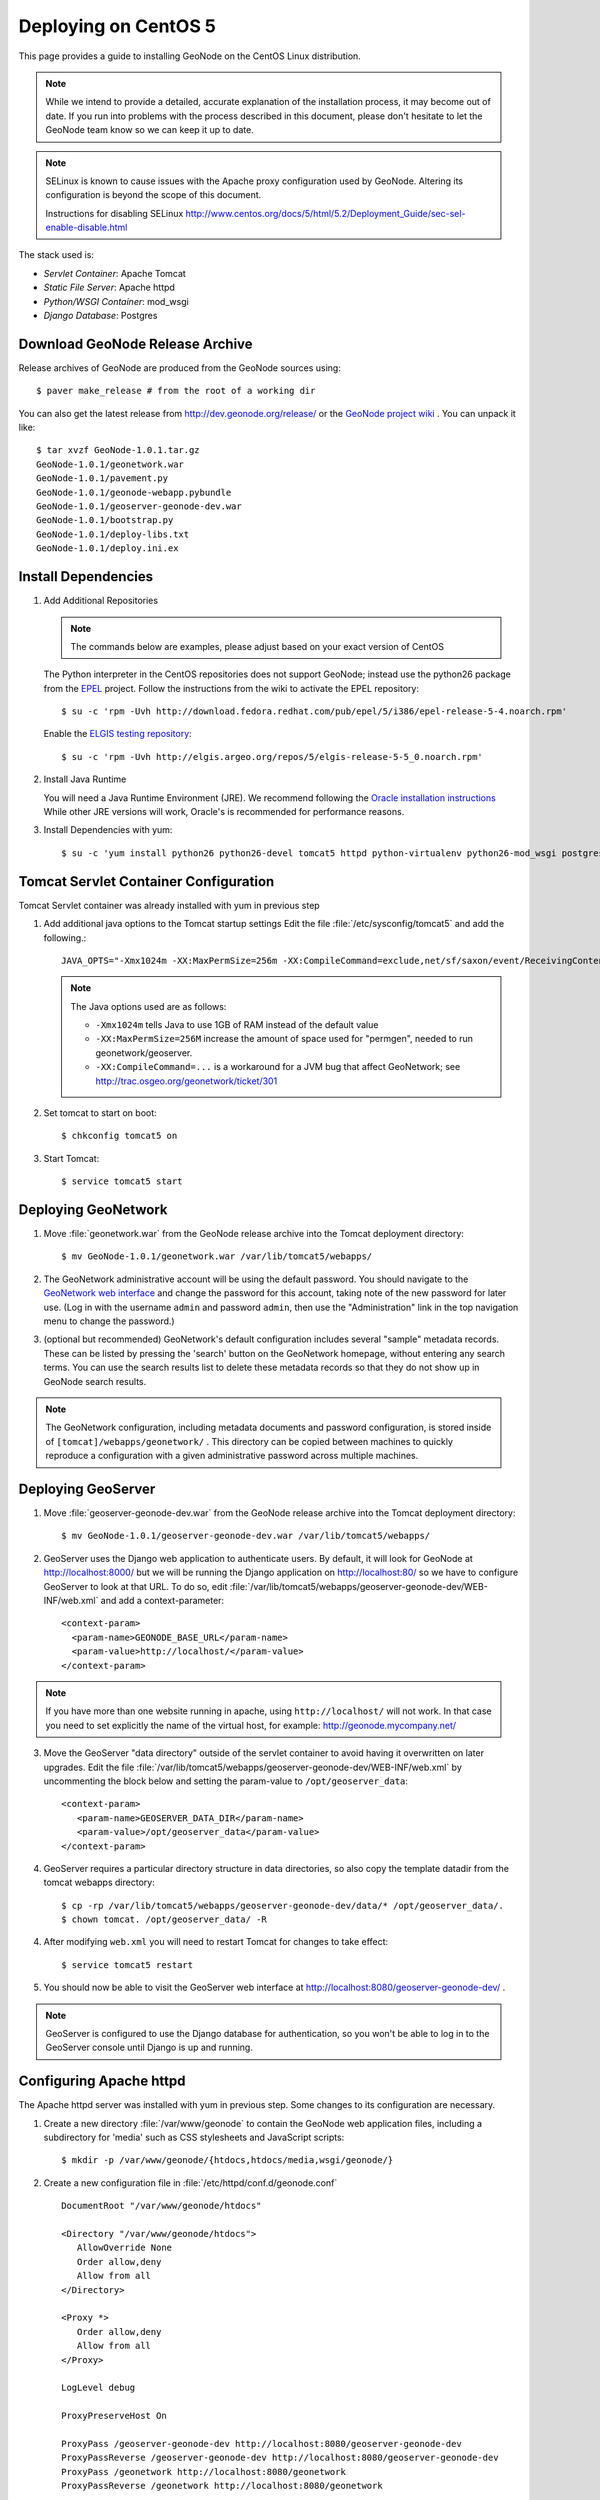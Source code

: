 Deploying on CentOS 5
=====================

This page provides a guide to installing GeoNode on the CentOS Linux
distribution.  

.. note:: 

    While we intend to provide a detailed, accurate explanation of the
    installation process, it may become out of date.  If you run into problems
    with the process described in this document, please don't hesitate to let
    the GeoNode team know so we can keep it up to date.

.. note::

    SELinux is known to cause issues with the Apache proxy configuration used by GeoNode. Altering its configuration is beyond the scope of this document.
    
    Instructions for disabling SELinux http://www.centos.org/docs/5/html/5.2/Deployment_Guide/sec-sel-enable-disable.html

The stack used is:

* *Servlet Container*: Apache Tomcat

* *Static File Server*: Apache httpd

* *Python/WSGI Container*: mod_wsgi

* *Django Database*: Postgres 

Download GeoNode Release Archive
--------------------------------
Release archives of GeoNode are produced from the GeoNode sources using::

  $ paver make_release # from the root of a working dir

You can also get the latest release from http://dev.geonode.org/release/ or 
the `GeoNode project wiki <http://dev.geonode.org/trac/>`_ .  
You can unpack it like::

  $ tar xvzf GeoNode-1.0.1.tar.gz
  GeoNode-1.0.1/geonetwork.war
  GeoNode-1.0.1/pavement.py
  GeoNode-1.0.1/geonode-webapp.pybundle
  GeoNode-1.0.1/geoserver-geonode-dev.war
  GeoNode-1.0.1/bootstrap.py
  GeoNode-1.0.1/deploy-libs.txt
  GeoNode-1.0.1/deploy.ini.ex

Install Dependencies
--------------------

1. Add Additional Repositories

   .. note::

    The commands below are examples, please adjust based on your exact version of CentOS

   The Python interpreter in the CentOS repositories does not support GeoNode;
   instead use the python26 package from the `EPEL
   <http://fedoraproject.org/wiki/EPEL>`_ project.  Follow the instructions from
   the wiki to activate the EPEL repository::
     
   $ su -c 'rpm -Uvh http://download.fedora.redhat.com/pub/epel/5/i386/epel-release-5-4.noarch.rpm'

   Enable the `ELGIS testing repository
   <http://wiki.osgeo.org/wiki/Enterprise_Linux_GIS>`_::

   $ su -c 'rpm -Uvh http://elgis.argeo.org/repos/5/elgis-release-5-5_0.noarch.rpm'

2. Install Java Runtime

   You will need a Java Runtime Environment (JRE).  We recommend following
   the `Oracle installation instructions
   <http://www.oracle.com/technetwork/java/javase/downloads/index.html>`_
   While other JRE versions will work, Oracle's is recommended for performance
   reasons.  

3. Install Dependencies with yum::

    $ su -c 'yum install python26 python26-devel tomcat5 httpd python-virtualenv python26-mod_wsgi postgresql84 postgresql84-server gcc postgresql84-python postgresql84-libs postgresql84-devel python26-devel geos'


Tomcat Servlet Container Configuration
--------------------------------------

Tomcat Servlet container was already installed with yum in previous step

1. Add additional java options to the Tomcat startup settings 
   Edit the file :file:`/etc/sysconfig/tomcat5` and add the following.::

    JAVA_OPTS="-Xmx1024m -XX:MaxPermSize=256m -XX:CompileCommand=exclude,net/sf/saxon/event/ReceivingContentHandler.startElement"
  
   .. note::
 
     The Java options used are as follows: 
     
     * ``-Xmx1024m`` tells Java to use 1GB of RAM instead of the default value

     * ``-XX:MaxPermSize=256M`` increase the amount of space used for "permgen", needed to run geonetwork/geoserver.

     * ``-XX:CompileCommand=...`` is a workaround for a JVM bug that affect GeoNetwork; see http://trac.osgeo.org/geonetwork/ticket/301

2. Set tomcat to start on boot:: 
   
    $ chkconfig tomcat5 on

3. Start Tomcat::

    $ service tomcat5 start


Deploying GeoNetwork
--------------------

1. Move :file:`geonetwork.war` from the GeoNode release archive into the Tomcat
   deployment directory::

     $ mv GeoNode-1.0.1/geonetwork.war /var/lib/tomcat5/webapps/ 

2. The GeoNetwork administrative account will be using the default password.  You
   should navigate to the `GeoNetwork web interface
   <http://localhost:8080/geonetwork/>`_ and change the password for this account,
   taking note of the new password for later use. (Log in with the username
   ``admin`` and password ``admin``, then use the "Administration" link in the
   top navigation menu to change the password.)

3. (optional but recommended) GeoNetwork's default configuration includes
   several "sample" metadata records.  These can be listed by pressing the
   'search' button on the GeoNetwork homepage, without entering any search
   terms.  You can use the search results list to delete these metadata records
   so that they do not show up in GeoNode search results.

.. note::

    The GeoNetwork configuration, including metadata documents and password
    configuration, is stored inside of ``[tomcat]/webapps/geonetwork/`` .  This
    directory can be copied between machines to quickly reproduce a
    configuration with a given administrative password across multiple
    machines.

Deploying GeoServer
-------------------

1. Move :file:`geoserver-geonode-dev.war` from the GeoNode release archive into
   the Tomcat deployment directory::

     $ mv GeoNode-1.0.1/geoserver-geonode-dev.war /var/lib/tomcat5/webapps/

2. GeoServer uses the Django web application to authenticate users.  By
   default, it will look for GeoNode at http://localhost:8000/ but we will be
   running the Django application on http://localhost:80/ so we have to
   configure GeoServer to look at that URL.  To do so, edit
   :file:`/var/lib/tomcat5/webapps/geoserver-geonode-dev/WEB-INF/web.xml` 
   and add a context-parameter::

     <context-param>
       <param-name>GEONODE_BASE_URL</param-name>
       <param-value>http://localhost/</param-value>
     </context-param>

.. note::

   If you have more than one website running in apache, using ``http://localhost/`` will not work.
   In that case you need to set explicitly the name of the virtual host, for example:
   http://geonode.mycompany.net/

3. Move the GeoServer "data directory" outside of the servlet container to
   avoid having it overwritten on later upgrades. Edit the file
   :file:`/var/lib/tomcat5/webapps/geoserver-geonode-dev/WEB-INF/web.xml`
   by uncommenting the block below and setting the param-value to 
   ``/opt/geoserver_data``::

     <context-param>
        <param-name>GEOSERVER_DATA_DIR</param-name>
        <param-value>/opt/geoserver_data</param-value>
     </context-param>

4. GeoServer requires a particular directory structure in data directories, so 
   also copy the template datadir from the tomcat webapps directory::
   
     $ cp -rp /var/lib/tomcat5/webapps/geoserver-geonode-dev/data/* /opt/geoserver_data/.
     $ chown tomcat. /opt/geoserver_data/ -R

4. After modifying ``web.xml`` you will need to restart Tomcat for changes to
   take effect::

     $ service tomcat5 restart

5. You should now be able to visit the GeoServer web interface at
   http://localhost:8080/geoserver-geonode-dev/ . 
   
.. note::

     GeoServer is configured to use the Django database for authentication, 
     so you won't be able to log in to the GeoServer console until Django 
     is up and running.

Configuring Apache httpd
------------------------

The Apache httpd server was installed with yum in previous step. Some changes to 
its configuration are necessary.

1. Create a new directory :file:`/var/www/geonode` to contain the GeoNode
   web application files, including a subdirectory for 'media' such as CSS
   stylesheets and JavaScript scripts::

     $ mkdir -p /var/www/geonode/{htdocs,htdocs/media,wsgi/geonode/}

2. Create a new configuration file in :file:`/etc/httpd/conf.d/geonode.conf` ::

     DocumentRoot "/var/www/geonode/htdocs"

     <Directory "/var/www/geonode/htdocs">
        AllowOverride None
        Order allow,deny
        Allow from all
     </Directory>

     <Proxy *>
        Order allow,deny
        Allow from all
     </Proxy>

     LogLevel debug

     ProxyPreserveHost On

     ProxyPass /geoserver-geonode-dev http://localhost:8080/geoserver-geonode-dev
     ProxyPassReverse /geoserver-geonode-dev http://localhost:8080/geoserver-geonode-dev
     ProxyPass /geonetwork http://localhost:8080/geonetwork
     ProxyPassReverse /geonetwork http://localhost:8080/geonetwork

3. Start up the web server::

     $ service httpd start

4. Set the web server to start on boot::

     $ chkconfig tomcat5 on 

5. You should now be able to browse the http server and verify that the proxied tomcat
   services are working properly::

     http://localhost/geonetwork/
     http://localhost/geoserver-geonode-dev/

Installing the GeoNode Django Application
-----------------------------------------

1. Copy GeoNode release files to application directory::

     $ cp GeoNode-1.0.1/bootstrap.py /var/www/geonode/wsgi/geonode/.
     $ cp GeoNode-1.0.1/geonode-webapp.pybundle /var/www/geonode/wsgi/geonode/.
     $ cp GeoNode-1.0.1/pavement.py /var/www/geonode/wsgi/geonode/.

2. Run the bootstrap script to set up a virtualenv sandbox and install Python
   dependencies:: 

     $ cd /var/www/geonode/wsgi/geonode
     $ python26 bootstrap.py

3. Install required psycopg2 dependency::

     $ cd /var/www/geonode/wsgi/geonode
     $ source bin/activate
     $ pip install http://initd.org/psycopg/tarballs/PSYCOPG-2-2/psycopg2-2.2.0.tar.gz

4. Create a Local Settings Python file at
   :file:`/var/www/geonode/wsgi/geonode/src/GeoNodePy/geonode/local_settings.py` to
   contain settings for the local server. for example:: 

     DEBUG = TEMPLATE_DEBUG = False
     MINIFIED_RESOURCES = True
     SERVE_MEDIA=False

     SITENAME = "GeoNode"
     SITEURL = "http://localhost/"

     DATABASE_ENGINE = 'postgresql_psycopg2'
     DATABASE_NAME = 'geonode'
     DATABASE_USER = 'geonode'
     DATABASE_PASSWORD = "geonode"
     DATABASE_HOST = 'localhost'
     DATABASE_PORT = '5432'

     LANGUAGE_CODE = 'en'

     # the filesystem path where uploaded data should be saved
     MEDIA_ROOT = "/var/www/geonode/htdocs/media/"

     # the web url to get to those saved files
     MEDIA_URL = SITEURL + "media/"

     GEONODE_UPLOAD_PATH = "/var/www/geonode/htdocs/media/"

     SECRET_KEY = ''

     # The FULLY QUALIFIED url to the GeoServer instance for this GeoNode.
     GEOSERVER_BASE_URL = SITEURL + "geoserver-geonode-dev/"

     # The FULLY QUALIFIED url to the GeoNetwork instance for this GeoNode
     GEONETWORK_BASE_URL = SITEURL + "geonetwork/"

     # The username and password for a user with write access to GeoNetwork
     GEONETWORK_CREDENTIALS = "admin", 'admin'

     # A Google Maps API key is needed for the 3D Google Earth view of maps
     # See http://code.google.com/apis/maps/signup.html
     GOOGLE_API_KEY = ""

     ADMIN_MEDIA_PREFIX="/admin-media/"

     DEFAULT_LAYERS_OWNER='admin'
     GEONODE_CLIENT_LOCATION = SITEURL + 'media/static/'

     import logging, sys
     for _module in ["geonode.maps.views", "geonode.maps.gs_helpers"]:
        _logger = logging.getLogger(_module)
        _logger.addHandler(logging.StreamHandler(sys.stderr))
        _logger.setLevel(logging.DEBUG)

.. note::

     The local_settings.py approach is a Django idiom to help customizing websites, it works because
     the last line of ``src/GeoNodePy/geonode/settings.py`` imports it if it exists.

Installing and Configuring mod_wsgi
-----------------------------------

1. Create a short Python script in :file:`/var/www/geonode/wsgi/geonode.wsgi` to load
   the GeoNode application in Apache::

     #! /var/www/geonode/wsgi/geonode.wsgi 
     import site, os
     site.addsitedir('/var/www/geonode/wsgi/geonode/lib/python2.6/site-packages')
     os.environ['DJANGO_SETTINGS_MODULE'] = 'geonode.settings'
     from django.core.handlers.wsgi import WSGIHandler
     application = WSGIHandler()

2. Edit the configuration file :file:`/etc/httpd/conf.d/geonode.conf` that was
   created earlier and add on to the end::

     Alias /media "/var/www/geonode/wsgi/geonode/src/GeoNodePy/geonode/media"
     Alias /admin-media/ /var/www/geonode/wsgi/geonode/lib/python2.6/site-packages/django/contrib/admin/media/
     
     WSGIDaemonProcess geonode python-path=/var/www/geonode/wsgi/geonode/lib/python2.6/site-packages
     WSGIScriptAlias / /var/www/geonode/wsgi/geonode.wsgi 
     WSGISocketPrefix /var/run/wsgi
     WSGIPassAuthorization On

3. Now restart the webserver::

     $ service httpd restart

   .. note:: 

     The GeoNode site won't be working just yet; you still need to
     initialize the database before it will work.

Prepare the Django database
---------------------------

1. Initialize postgres and set it to start on boot:: 

    $ service postgresql initdb
    $ service postgresql start
    $ chkconfig postgresql on 

2. Create geonode database and geonode user account (you will be prompted for a password)::

    $ su - postgres
    $ createdb geonode && createuser -s -P geonode 
    $ exit

3. Edit the ``pg_hba.conf`` file to use password based authentication, change
   `ident, sameuser` to `md5`::

     $ vim /var/lib/pgsql/data/pg_hba.conf

     host   all         all                               md5

   Then restart postgres in order to pick up the changes::

     $ service postgresql restart

4. Activate the GeoNode virtualenv if it is not already active::

     $ cd /var/www/geonode/wsgi/geonode
     $ source bin/activate

5. Use the `django-admin` tool to initialize the database::

     $ django-admin.py syncdb --settings=geonode.settings

   This command should request a user name and password from you; these will be
   used for an admin account on the GeoNode site.

6. Use `django-admin` again to synchronize GeoServer, GeoNode, and GeoNetwork::
    
     $ django-admin.py updatelayers --settings=geonode.settings

   All three services must be running for this to work, but you can repeate the
   command as often as you like without creating duplicate records or
   overwriting pre-existing ones.  This can be used to add layers to a GeoNode
   site when the GeoNode upload tool can not handle those layers (for example,
   PostGIS layers fall under this category at presen  This can be used to add
   layers to a GeoNode site when the GeoNode upload tool can not handle those
   layers (for example, PostGIS layers fall under this category at present.) by
   simply re-running the updatelayers script after configuring the layers in
   GeoServer.

7. You should now be able to see the GeoNode site at http://localhost/

.. note::
    
    If you have problems uploading files, please enable the verbose logging
    http://docs.geonode.org/1.0/logging.html
